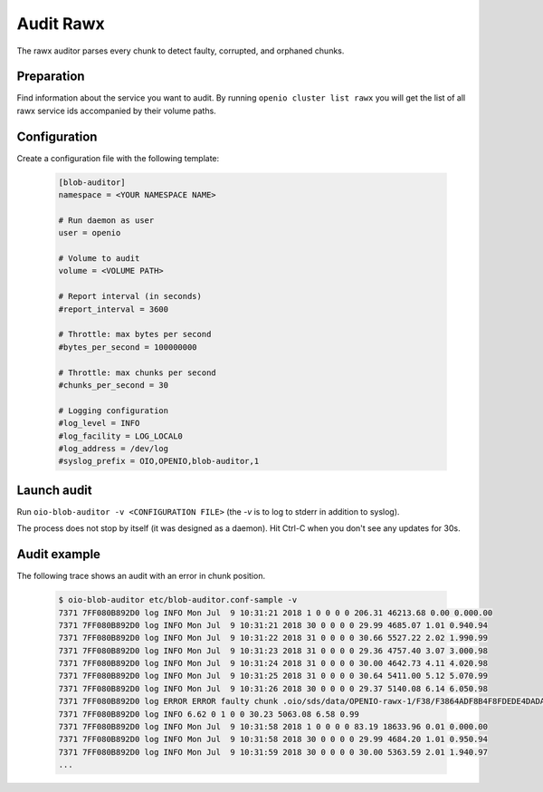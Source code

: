 ==========
Audit Rawx
==========

The rawx auditor parses every chunk to detect faulty, corrupted, and orphaned chunks.

Preparation
~~~~~~~~~~~

Find information about the service you want to audit.
By running ``openio cluster list rawx`` you will get the list of all rawx service ids accompanied by their volume paths.

Configuration
~~~~~~~~~~~~~

Create a configuration file with the following template:

  .. code-block:: text

     [blob-auditor]
     namespace = <YOUR NAMESPACE NAME>

     # Run daemon as user
     user = openio

     # Volume to audit
     volume = <VOLUME PATH>

     # Report interval (in seconds)
     #report_interval = 3600

     # Throttle: max bytes per second
     #bytes_per_second = 100000000

     # Throttle: max chunks per second
     #chunks_per_second = 30

     # Logging configuration
     #log_level = INFO
     #log_facility = LOG_LOCAL0
     #log_address = /dev/log
     #syslog_prefix = OIO,OPENIO,blob-auditor,1

Launch audit
~~~~~~~~~~~~

Run ``oio-blob-auditor -v <CONFIGURATION FILE>`` (the `-v` is to log to stderr in addition to syslog).


The process does not stop by itself (it was designed as a daemon). Hit Ctrl-C when you don't see any updates for 30s.


Audit example
~~~~~~~~~~~~~

The following trace shows an audit with an error in chunk position.

  .. code-block:: text

     $ oio-blob-auditor etc/blob-auditor.conf-sample -v
     7371 7FF080B892D0 log INFO Mon Jul  9 10:31:21 2018 1 0 0 0 0 206.31 46213.68 0.00 0.000.00
     7371 7FF080B892D0 log INFO Mon Jul  9 10:31:21 2018 30 0 0 0 0 29.99 4685.07 1.01 0.940.94
     7371 7FF080B892D0 log INFO Mon Jul  9 10:31:22 2018 31 0 0 0 0 30.66 5527.22 2.02 1.990.99
     7371 7FF080B892D0 log INFO Mon Jul  9 10:31:23 2018 31 0 0 0 0 29.36 4757.40 3.07 3.000.98
     7371 7FF080B892D0 log INFO Mon Jul  9 10:31:24 2018 31 0 0 0 0 30.00 4642.73 4.11 4.020.98
     7371 7FF080B892D0 log INFO Mon Jul  9 10:31:25 2018 31 0 0 0 0 30.64 5411.00 5.12 5.070.99
     7371 7FF080B892D0 log INFO Mon Jul  9 10:31:26 2018 30 0 0 0 0 29.37 5140.08 6.14 6.050.98
     7371 7FF080B892D0 log ERROR ERROR faulty chunk .oio/sds/data/OPENIO-rawx-1/F38/F3864ADF8B4F8FDEDE4DADA0A212B4D58B5B01AB1A4D0AFD5BFF34FE8C221BDE: Invalid chunk position found
     7371 7FF080B892D0 log INFO 6.62 0 1 0 0 30.23 5063.08 6.58 0.99
     7371 7FF080B892D0 log INFO Mon Jul  9 10:31:58 2018 1 0 0 0 0 83.19 18633.96 0.01 0.000.00
     7371 7FF080B892D0 log INFO Mon Jul  9 10:31:58 2018 30 0 0 0 0 29.99 4684.20 1.01 0.950.94
     7371 7FF080B892D0 log INFO Mon Jul  9 10:31:59 2018 30 0 0 0 0 30.00 5363.59 2.01 1.940.97
     ...

